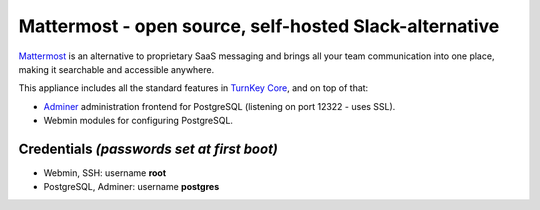 Mattermost - open source, self-hosted Slack-alternative
=======================================================

`Mattermost`_ is an alternative to proprietary SaaS messaging and
brings all your team communication into one place, making it
searchable and accessible anywhere.

This appliance includes all the standard features in `TurnKey Core`_,
and on top of that:

- `Adminer`_ administration frontend for PostgreSQL (listening on
  port 12322 - uses SSL).
- Webmin modules for configuring PostgreSQL.


Credentials *(passwords set at first boot)*
-------------------------------------------

-  Webmin, SSH: username **root**
-  PostgreSQL, Adminer: username **postgres**


.. _Mattermost: https://www.mattermost.org/
.. _TurnKey Core: https://www.turnkeylinux.org/core
.. _Adminer: http://adminer.org/
